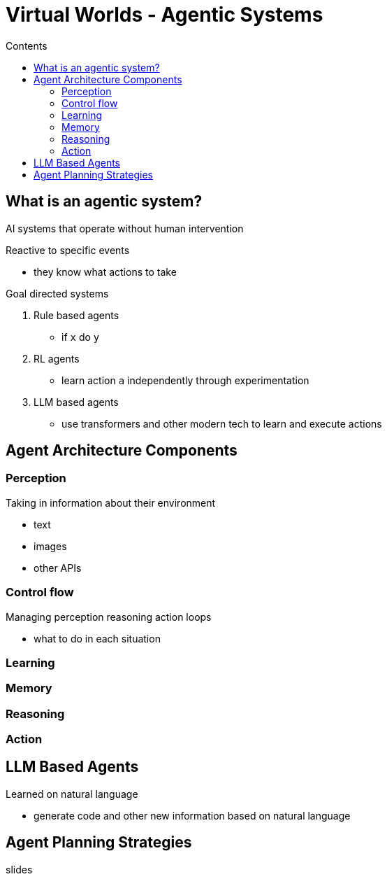 = Virtual Worlds - Agentic Systems
:toc:
:toc-title: Contents
:nofooter:
:stem: latexmath

== What is an agentic system?

AI systems that operate without human intervention

Reactive to specific events

* they know what actions to take

Goal directed systems

. Rule based agents
* if `x` do `y`
. RL agents
* learn action `a` independently through experimentation
. LLM based agents
* use transformers and other modern tech to learn and execute actions 

== Agent Architecture Components

=== Perception

Taking in information about their environment

* text
* images
* other APIs

=== Control flow

Managing perception reasoning action loops

* what to do in each situation

=== Learning



=== Memory

=== Reasoning

=== Action

== LLM Based Agents

Learned on natural language

* generate code and other new information based on natural language

== Agent Planning Strategies

slides